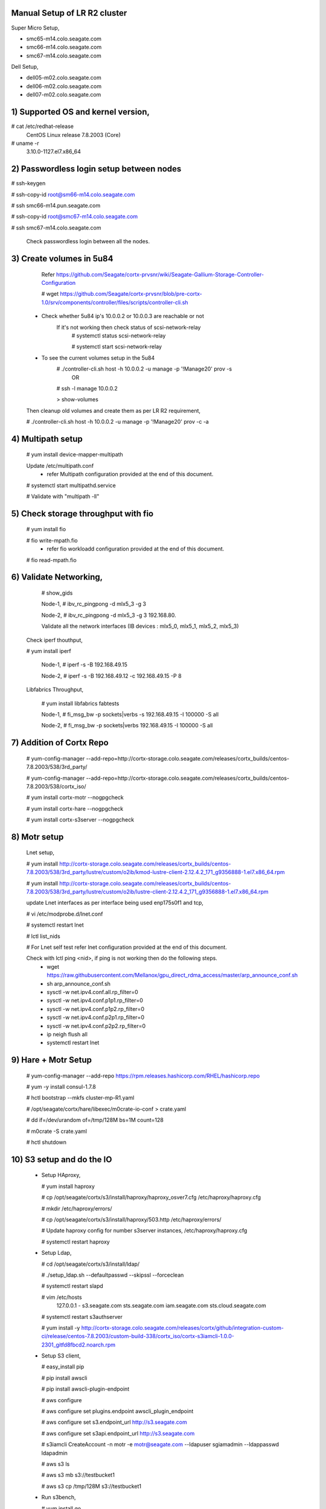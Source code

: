 Manual Setup of LR R2 cluster
=============================

Super Micro Setup,

- smc65-m14.colo.seagate.com
- smc66-m14.colo.seagate.com
- smc67-m14.colo.seagate.com

Dell Setup,

- dell05-m02.colo.seagate.com
- dell06-m02.colo.seagate.com
- dell07-m02.colo.seagate.com


1) Supported OS and kernel version,
==================================

# cat /etc/redhat-release
 CentOS Linux release 7.8.2003 (Core)
 
# uname -r
 3.10.0-1127.el7.x86_64
 
2) Passwordless login setup between nodes
=========================================

# ssh-keygen

# ssh-copy-id root@sm66-m14.colo.seagate.com

# ssh smc66-m14.pun.seagate.com

# ssh-copy-id root@smc67-m14.colo.seagate.com

# ssh smc67-m14.colo.seagate.com
 
 Check passwordless login between all the nodes.

3) Create volumes in 5u84
==========================

   Refer https://github.com/Seagate/cortx-prvsnr/wiki/Seagate-Gallium-Storage-Controller-Configuration
   
   # wget https://github.com/Seagate/cortx-prvsnr/blob/pre-cortx-1.0/srv/components/controller/files/scripts/controller-cli.sh
   
  - Check whether 5u84 ip's 10.0.0.2 or 10.0.0.3 are reachable or not
       If it's not working then check status of scsi-network-relay
	  # systemctl status scsi-network-relay
	  
	  # systemctl start scsi-network-relay
	  
  - To see the current volumes setup in the 5u84
     # ./controller-cli.sh host -h 10.0.0.2 -u manage -p '!Manage20' prov -s
      OR
      
     # ssh -l manage 10.0.0.2
     
     > show-volumes
      
  Then cleanup old volumes and create them as per LR R2 requirement,
  
  # ./controller-cli.sh host -h 10.0.0.2 -u manage -p '!Manage20' prov -c -a
  
4) Multipath setup
==================

   # yum install device-mapper-multipath
   
   Update /etc/multipath.conf
    - refer Multipath configuration provided at the end of this document.
   
   # systemctl start multipathd.service
   
   # Validate with "multipath -ll"
   
5) Check storage throughput with fio
=====================================

   # yum install fio
   
   # fio write-mpath.fio
     - refer fio workloadd configuration provided at the end of this document.
   
   # fio read-mpath.fio

6) Validate Networking,
=======================
  #  show_gids
         
  Node-1,
  #  ibv_rc_pingpong -d mlx5_3 -g 3
  
  Node-2,
  #  ibv_rc_pingpong -d mlx5_3 -g 3 192.168.80.

  Validate all the network interfaces (IB devices : mlx5_0, mlx5_1, mlx5_2, mlx5_3)

 Check iperf thouthput,
 
 # yum install iperf
  
  Node-1,
  #  iperf -s -B 192.168.49.15
  
  Node-2,
  #  iperf -s -B 192.168.49.12 -c 192.168.49.15 -P 8
  
 Libfabrics Throughput,
 
  # yum install libfabrics fabtests
  
  Node-1,
  # fi_msg_bw -p sockets|verbs -s 192.168.49.15 -I 100000 -S all
  
  Node-2,
  # fi_msg_bw -p sockets|verbs  192.168.49.15 -I 100000 -S all
  
7) Addition of Cortx Repo
=========================

    # yum-config-manager --add-repo=http://cortx-storage.colo.seagate.com/releases/cortx_builds/centos-7.8.2003/538/3rd_party/
    
    #  yum-config-manager --add-repo=http://cortx-storage.colo.seagate.com/releases/cortx_builds/centos-7.8.2003/538/cortx_iso/
    
    #  yum install cortx-motr --nogpgcheck
    
    #  yum install cortx-hare --nogpgcheck
    
    #  yum install cortx-s3server --nogpgcheck
    
8) Motr setup
==============

   Lnet setup,
   
   # yum install http://cortx-storage.colo.seagate.com/releases/cortx_builds/centos-7.8.2003/538/3rd_party/lustre/custom/o2ib/kmod-lustre-client-2.12.4.2_171_g9356888-1.el7.x86_64.rpm
    
   # yum install http://cortx-storage.colo.seagate.com/releases/cortx_builds/centos-7.8.2003/538/3rd_party/lustre/custom/o2ib/lustre-client-2.12.4.2_171_g9356888-1.el7.x86_64.rpm
  
   update Lnet interfaces as per interface being used enp175s0f1 and tcp,
   
   # vi /etc/modprobe.d/lnet.conf
   
   # systemctl restart lnet
   
   # lctl list_nids
   
   # For Lnet self test refer lnet configuration provided at the end of this document.
   
   Check with lctl ping <nid>, if ping is not working then do the following steps. 
    - wget https://raw.githubusercontent.com/Mellanox/gpu_direct_rdma_access/master/arp_announce_conf.sh
   
    - sh arp_announce_conf.sh
   
    - sysctl -w net.ipv4.conf.all.rp_filter=0
   
    - sysctl -w net.ipv4.conf.p1p1.rp_filter=0
   
    - sysctl -w net.ipv4.conf.p1p2.rp_filter=0
    
    - sysctl -w net.ipv4.conf.p2p1.rp_filter=0
   
    - sysctl -w net.ipv4.conf.p2p2.rp_filter=0
   
    - ip neigh flush all
   
    -  systemctl restart lnet
 
9) Hare + Motr Setup
=====================
 
    # yum-config-manager --add-repo https://rpm.releases.hashicorp.com/RHEL/hashicorp.repo
    
    # yum -y install consul-1.7.8
    
    #  hctl bootstrap --mkfs cluster-mp-R1.yaml
    
    #  /opt/seagate/cortx/hare/libexec/m0crate-io-conf > crate.yaml
    
    #  dd if=/dev/urandom of=/tmp/128M bs=1M count=128
    
    #  m0crate -S crate.yaml
    
    #  hctl shutdown
	
10) S3 setup and do the IO
==========================
 
  - Setup HAproxy,
   
    # yum install haproxy
   
    # cp /opt/seagate/cortx/s3/install/haproxy/haproxy_osver7.cfg /etc/haproxy/haproxy.cfg
   
    # mkdir /etc/haproxy/errors/
   
    # cp /opt/seagate/cortx/s3/install/haproxy/503.http /etc/haproxy/errors/
   
    # Update haproxy config for number s3server instances, /etc/haproxy/haproxy.cfg
   
    # systemctl restart haproxy
   
  - Setup Ldap,
   
    # cd /opt/seagate/cortx/s3/install/ldap/
   
    # ./setup_ldap.sh --defaultpasswd --skipssl --forceclean
   
    # systemctl restart slapd
   
  
    #  vim /etc/hosts
      127.0.0.1 - s3.seagate.com sts.seagate.com iam.seagate.com sts.cloud.seagate.com
  
    #  systemctl restart s3authserver
   
    #  yum install -y http://cortx-storage.colo.seagate.com/releases/cortx/github/integration-custom-ci/release/centos-7.8.2003/custom-build-338/cortx_iso/cortx-s3iamcli-1.0.0-2301_gitfd8fbcd2.noarch.rpm
   
  - Setup S3 client,
   
    #  easy_install pip
   
    #  pip install awscli
   
    #  pip install awscli-plugin-endpoint
   
    #  aws configure
   
    #  aws configure set plugins.endpoint awscli_plugin_endpoint
   
    #  aws configure set s3.endpoint_url http://s3.seagate.com
   
    #  aws configure set s3api.endpoint_url http://s3.seagate.com
  
    #  s3iamcli CreateAccount -n motr -e motr@seagate.com --ldapuser sgiamadmin --ldappasswd ldapadmin
	
    #  aws s3 ls
   
    #  aws s3 mb s3://testbucket1
   
    #  aws s3 cp /tmp/128M s3://testbucket1
   
  - Run s3bench,
   
    #  yum install go
   
    #  go get github.com/igneous-systems/s3bench
   
    # /root/go/bin/s3bench -accessKey AKIAwk0geOx8SnCfiveCzzV0Uw -accessSecret rD2FQIeMf0ZBsiEaKfAEafeNoP0K/B9p0Bm+ox3+ -bucket firstbucket7 -endpoint http://s3.seagate.com -numClients 512 -numSamples 4096 -objectSize 134217728b  -verbose
  
References:
===========

- https://github.com/Seagate/cortx/blob/main/doc/scaleout/README.rst
- https://github.com/Seagate/cortx/blob/main/doc/Cluster_Setup.md
- https://github.com/Seagate/cortx-s3server/blob/main/docs/R2-setup/3%20Node%20Manual%20Hare%20Cluster%20Setup.md
- https://seagatetechnology.sharepoint.com/:w:/r/sites/gteamdrv1/tdrive1224/_layouts/15/guestaccess.aspx?e=D9OLR8&share=EfvqJjlha8pNkOeIfCgDywUBn0YNIYGT6-tWMREx9iGxpw
- https://github.com/Seagate/cortx-hare/blob/dev/README_developers.md 
- https://seagatetechnology.sharepoint.com/:w:/r/sites/gteamdrv1/tdrive1224/_layouts/15/Doc.aspx?sourcedoc=%7B8c2c808f-3b39-4331-9a93-c67009ae7fdd%7D&action=edit&wdPreviousSession=27cb5705-c553-4852-bdc1-6e01de59f8ef&cid=3e7b558b-8aa7-4fea-a50e-91816f8be2b9
	  
	  
Multipath configuration
=======================
	  
[root@smc65-m14 ~]# cat /etc/multipath.conf

 ::
 
  defaults {
        polling_interval 10
        max_fds 8192
        user_friendly_names yes
        find_multipaths yes
  }

  devices {
        device {
                vendor "SEAGATE"
                product "*"
                path_grouping_policy group_by_prio
                uid_attribute "ID_SERIAL"
                prio alua
                path_selector "service-time 0"
                path_checker tur
                hardware_handler "1 alua"
                failback immediate
                rr_weight uniform
                rr_min_io_rq 1
                no_path_retry 18
        }
  }

Cluster Description File
=========================

[root@smc65-m14 ~]# cat cluster-R2.yaml
 ::
 
  # Cluster Description File (CDF).
  # See `cfgen --help-schema` for the format description.
  nodes:
  - hostname: smc65-m14.colo.seagate.com # [user@]hostname
     data_iface: enp175s0f0     # name of data network interface
     data_iface_type: o2ib   # LNet type of network interface (optional);
                             # supported values: "tcp" (default), "tcp"
     m0_servers:
       - runs_confd: true
         io_disks:
           data: []
       - io_disks:
          data:
          - /dev/mapper/mpatha
          - /dev/mapper/mpathb
          - /dev/mapper/mpathc
          - /dev/mapper/mpathd
          - /dev/mapper/mpathe
          - /dev/mapper/mpathf
          - /dev/mapper/mpathg
          - /dev/mapper/mpathh
       - io_disks:
          data:
          - /dev/mapper/mpathi
          - /dev/mapper/mpathj
          - /dev/mapper/mpathk
          - /dev/mapper/mpathl
          - /dev/mapper/mpathm
          - /dev/mapper/mpathn
          - /dev/mapper/mpatho
          - /dev/mapper/mpathp
    m0_clients:
        s3: 11           # number of S3 servers to start
        other: 2        # max quantity of other Mero clients this node may have
  - hostname: smc66-m14.colo.seagate.com
    data_iface: enp175s0f0
    data_iface_type: o2ib
    m0_servers:
      - runs_confd: true
        io_disks:
          data: []
      - io_disks:
          data:
          - /dev/mapper/mpatha
          - /dev/mapper/mpathb
          - /dev/mapper/mpathc
          - /dev/mapper/mpathd
          - /dev/mapper/mpathe
          - /dev/mapper/mpathf
          - /dev/mapper/mpathg
          - /dev/mapper/mpathh
      - io_disks:
          data:
          - /dev/mapper/mpathi
          - /dev/mapper/mpathj
          - /dev/mapper/mpathk
          - /dev/mapper/mpathl
          - /dev/mapper/mpathm
          - /dev/mapper/mpathn
          - /dev/mapper/mpatho
          - /dev/mapper/mpathp
    m0_clients:
        s3: 0           # number of S3 servers to start
        other: 2
  - hostname: smc67-m14.colo.seagate.com # [user@]hostname
    data_iface: enp175s0f0     # name of data network interface
    data_iface_type: o2ib   # LNet type of network interface (optional);
                            # supported values: "tcp" (default), "tcp"
    m0_servers:
      - runs_confd: true
        io_disks:
          data: []
      - io_disks:
          data:
          - /dev/mapper/mpatha
          - /dev/mapper/mpathb
          - /dev/mapper/mpathc
          - /dev/mapper/mpathd
          - /dev/mapper/mpathe
          - /dev/mapper/mpathf
          - /dev/mapper/mpathg
          - /dev/mapper/mpathh
      - io_disks:
          data:
          - /dev/mapper/mpathi
          - /dev/mapper/mpathj
          - /dev/mapper/mpathk
          - /dev/mapper/mpathl
          - /dev/mapper/mpathm
          - /dev/mapper/mpathn
          - /dev/mapper/mpatho
          - /dev/mapper/mpathp
    m0_clients:
        s3: 0           # number of S3 servers to start
        other: 2        # max quantity of other Mero clients this node may have
  pools:
   - name: the pool
     type: sns
     data_units: 4
     parity_units: 2
     # allowed_failures: { site: 0, rack: 0, encl: 0, ctrl: 0, disk: 0 }

Fio workload,
=============

# cat write.fio

 ::
 
  [global]
  direct=1
  ioengine=libaio
  iodepth=16
  ;invalidate=1
  ramp_time=5
  runtime=60
  time_based
  bs=1M
  rw=write
  numjobs=32


  [job0]
  filename=/dev/mapper/mpatha
  [job1]
  filename=/dev/mapper/mpathb
  [job2]
  filename=/dev/mapper/mpathc
  [job3]
  filename=/dev/mapper/mpathd
  [job4]
  filename=/dev/mapper/mpathe
  [job5]
  filename=/dev/mapper/mpathf
  [job6]
  filename=/dev/mapper/mpathg
  [job7]
  filename=/dev/mapper/mpathh
  [job8]
  filename=/dev/mapper/mpathi
  [job9]
  filename=/dev/mapper/mpathj
  [job10]
  filename=/dev/mapper/mpathk
  [job11]
  filename=/dev/mapper/mpathl
  [job12]
  filename=/dev/mapper/mpathm
  [job13]
  filename=/dev/mapper/mpathn
  [job14]
  filename=/dev/mapper/mpatho
  [job15]
  filename=/dev/mapper/mpathp

Lnet self test
==============

# cat lst.sh

 ::
 
  export LST_SESSION=$$
  lst new_session twonoderead
  lst add_group server 192.168.49.49@o2ib
  lst add_group client 192.168.49.3@o2ib

  lst add_batch bulk_rw
  lst add_test --concurrency 90 --batch bulk_rw --from client --to server brw write size=1M
  lst run bulk_rw
  lst stat client server & sleep 30; kill $!
  lst stop bulk_read
  lst end_session
 
Run following command on both the nodes,

# modprobe lnet_selftest

# sh lst.sh
